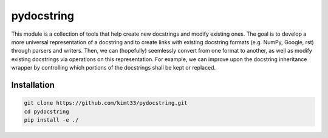 ===========
pydocstring
===========
This module is a collection of tools that help create new docstrings and modify existing ones.
The goal is to develop a more universal representation of a docstring and to create links with
existing docstring formats (e.g. NumPy, Google, rst) through parsers and writers.
Then, we can (hopefully) seemlessly convert from one format to another, as well as modify existing
docstrings via operations on this representation.
For example, we can improve upon the docstring inheritance wrapper by controlling which portions of
the docstrings shall be kept or replaced.


Installation
============

.. code-block:: bash

    git clone https://github.com/kimt33/pydocstring.git
    cd pydocstring
    pip install -e ./
